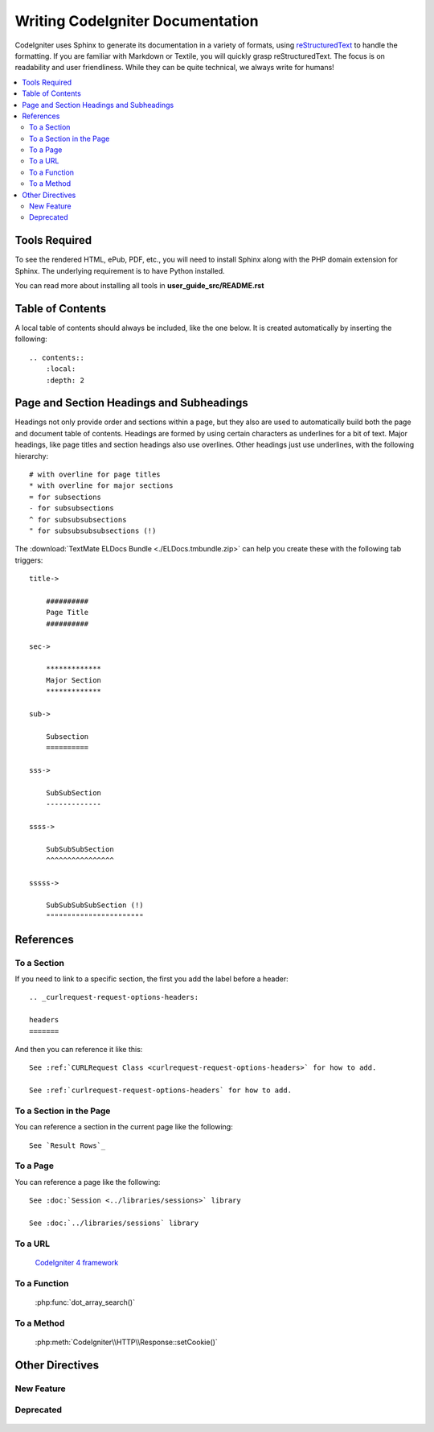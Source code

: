 #################################
Writing CodeIgniter Documentation
#################################

CodeIgniter uses Sphinx to generate its documentation in a variety of formats,
using `reStructuredText`_ to handle the formatting.  If you are familiar with
Markdown or Textile, you will quickly grasp reStructuredText.  The focus is
on readability and user friendliness.
While they can be quite technical, we always write for humans!

.. _reStructuredText: https://www.sphinx-doc.org/en/master/usage/restructuredtext/basics.html

.. contents::
  :local:

**************
Tools Required
**************

To see the rendered HTML, ePub, PDF, etc., you will need to install Sphinx
along with the PHP domain extension for Sphinx. The underlying requirement
is to have Python installed.

You can read more about installing all tools in **user_guide_src/README.rst**

*****************
Table of Contents
*****************

A local table of contents should always be included, like the one below.
It is created automatically by inserting the following::

    .. contents::
        :local:
        :depth: 2

*****************************************
Page and Section Headings and Subheadings
*****************************************

Headings not only provide order and sections within a page, but they also
are used to automatically build both the page and document table of contents.
Headings are formed by using certain characters as underlines for a bit of
text.  Major headings, like page titles and section headings also use
overlines.  Other headings just use underlines, with the following hierarchy::

    # with overline for page titles
    * with overline for major sections
    = for subsections
    - for subsubsections
    ^ for subsubsubsections
    " for subsubsubsubsections (!)

The :download:`TextMate ELDocs Bundle <./ELDocs.tmbundle.zip>` can help you
create these with the following tab triggers::

    title->

        ##########
        Page Title
        ##########

    sec->

        *************
        Major Section
        *************

    sub->

        Subsection
        ==========

    sss->

        SubSubSection
        -------------

    ssss->

        SubSubSubSection
        ^^^^^^^^^^^^^^^^

    sssss->

        SubSubSubSubSection (!)
        """""""""""""""""""""""

**********
References
**********

To a Section
============

If you need to link to a specific section, the first you add the label before a header::

    .. _curlrequest-request-options-headers:

    headers
    =======

And then you can reference it like this::

    See :ref:`CURLRequest Class <curlrequest-request-options-headers>` for how to add.

    See :ref:`curlrequest-request-options-headers` for how to add.

To a Section in the Page
========================

You can reference a section in the current page like the following::

     See `Result Rows`_

To a Page
=========

You can reference a page like the following::

    See :doc:`Session <../libraries/sessions>` library

    See :doc:`../libraries/sessions` library

To a URL
========

    `CodeIgniter 4 framework <https://github.com/codeigniter4/framework>`_

To a Function
=============

    :php:func:`dot_array_search()`

To a Method
=============

    :php:meth:`CodeIgniter\\HTTP\\Response::setCookie()`

****************
Other Directives
****************

New Feature
===========

    .. versionadded:: 4.3.0

Deprecated
==========

    .. deprecated:: 4.3.0
       Use :php:meth:`CodeIgniter\\Database\\BaseBuilder::setData()` instead.

